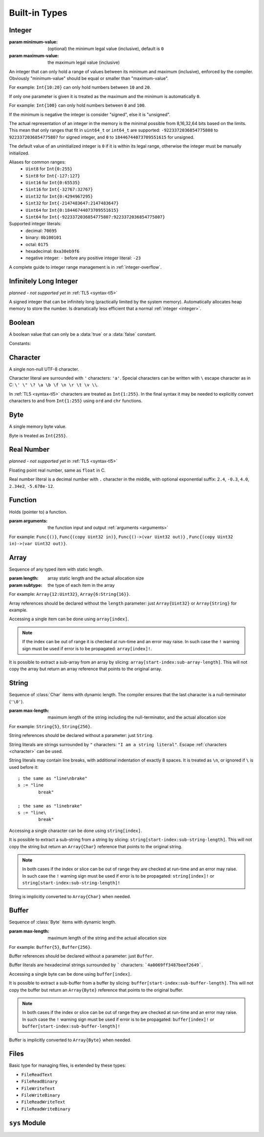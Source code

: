 .. _built-in:

Built-in Types
==============

.. _integer:

Integer
-------
.. class:: Int(minimum-value, maximum-value)

   :param minimum-value: (optional) the minimum legal value (inclusive),
      default is ``0``
   :param maximum-value: the maximum legal value (inclusive)

   An integer that can only hold a range of values between its minimum and
   maximum (inclusive), enforced by the compiler. Obviously "minimum-value"
   should be equal or smaller than "maximum-value".
   
   For example: ``Int{10:20}``
   can only hold numbers between ``10`` and ``20``.
   
   If only one parameter is given it is treated as the maximum and the
   minimum is automatically ``0``.
   
   For example: ``Int{100}`` can only hold
   numbers between ``0`` and ``100``.
   
   If the minimum is negative the integer is consider "signed", else it is
   "unsigned".
   
   The actual representation of an integer in the memory is the
   minimal possible from 8,16,32,64 bits based on the limits. This mean that
   only ranges that fit in ``uint64_t`` or ``int64_t`` are supported:
   ``-9223372036854775808`` to ``9223372036854775807`` for signed
   integer, and ``0`` to ``18446744073709551615`` for unsigned.
   
   The default value of an uninitialized integer is ``0`` if it is within its
   legal range, otherwise the integer must be manually initialized.
   
   Aliases for common ranges:
      * ``Uint8`` for ``Int{0:255}``
      * ``Sint8`` for ``Int{-127:127}``
      * ``Uint16`` for ``Int{0:65535}``
      * ``Sint16`` for ``Int{-32767:32767}``
      * ``Uint32`` for ``Int{0:4294967295}``
      * ``Sint32`` for ``Int{-2147483647:2147483647}``
      * ``Uint64`` for ``Int{0:18446744073709551615}``
      * ``Sint64`` for ``Int{-9223372036854775807:9223372036854775807}``

   Supported integer literals:
      * decimal: ``70695``
      * binary: ``0b100101``
      * octal: ``0175``
      * hexadecimal: ``0xa30eb9f6``
      * negative integer: ``-`` before any positive integer literal: ``-23``
   
   A complete guide to integer range management is in :ref:`integer-overflow`.

   .. method:: str(user String text)

      write into ``text`` the integer converted to string in decimal

      :raises: if ``text`` is too short to store the number


Infinitely Long Integer
-----------------------
*planned - not supported yet in* :ref:`TL5 <syntax-tl5>`

.. class:: Long

   A signed integer that can be infinitely long (practically limited by
   the system memory). Automatically allocates heap memory to store the number.
   Is dramatically less efficient that a normal :ref:`integer <integer>`.


Boolean
-------
.. class:: Bool

   A boolean value that can only be a :data:`true` or a :data:`false`
   constant.

Constants:

.. data:: Bool true

.. data:: Bool false

.. _character:


Character
---------
.. class:: Char

   A single non-null UTF-8 character.

   Character literal are surrounded with ``'`` characters: ``'a'``. Special
   characters can be written with ``\`` escape character as in C: ``\' \" \? \a
   \b \f \n \r \t \v \\``.

   In :ref:`TL5 <syntax-tl5>` characters are treated as ``Int{1:255}``. In the
   final syntax it may be needed to explicitly convert characters to and from
   ``Int{1:255}`` using ``ord`` and ``chr`` functions.


Byte
----
.. class:: Byte

   A single memory byte value.

   Byte is treated as ``Int{255}``.


Real Number
-----------
*planned - not supported yet in* :ref:`TL5 <syntax-tl5>`

.. class:: Real

   Floating point real number, same as ``float`` in C.

   Real number literal is a decimal number with ``.`` character in the middle,
   with optional exponential suffix: ``2.4``, ``-0.3``, ``4.0``, ``2.34e2``,
   ``-5.678e-12``.


Function
--------
.. class:: Func(arguments)

   Holds (pointer to) a function.

   :param arguments: the function input and output :ref:`arguments <arguments>`

   For example: ``Func{()}``, ``Func{(copy Uint32 in)}``,
   ``Func{()->(var Uint32 out)}`` ,
   ``Func{(copy Uint32 in)->(var Uint32 out)}``.


Array
-----
.. class:: Array(length, subtype)

   Sequence of any typed item with static length.

   :param length: array static length and the actual allocation size
   :param subtype: the type of each item in the array

   For example: ``Array{12:Uint32}``, ``Array{6:String{16}}``.

   Array references should be declared without the ``length`` parameter:
   just ``Array{Uint32}`` or ``Array{String}`` for example.

   Accessing a single item can be done using ``array[index]``.
   
   .. note::
      If the index can be out of range it is checked at run-time and an error
      may raise. In such case the ``!`` warning sign must be used if error is
      to be propagated: ``array[index]!``.

   It is possible to extract a sub-array from an array by slicing:
   ``array[start-index:sub-array-length]``. This will not copy the array but
   return an array reference that points to the original array.

   .. method:: length()->(var Uint32 length)

      return (static) length of the array


.. _string:

String
------
.. class:: String(max-length)

   Sequence of :class:`Char` items with dynamic length. The compiler ensures
   that the last character is a null-terminator (``'\0'``).

   :param max-length: maximum length of the string including the
      null-terminator, and the actual allocation size

   For example: ``String{5}``, ``String{256}``.

   String references should be declared without a parameter: just ``String``.

   String literals are strings surrounded by ``"`` characters: ``"I am a string
   literal"``. Escape :ref:`characters <character>` can be used.

   String literals may contain line breaks, with additional indentation
   of exactly 8 spaces. It is treated as ``\n``, or ignored if ``\`` is used
   before it::

      ; the same as "line\nbrake"
      s := "line
              break"

      ; the same as "linebrake"
      s := "line\
              break"

   Accessing a single character can be done using ``string[index]``.

   It is possible to extract a sub-string from a string by slicing:
   ``string[start-index:sub-string-length]``. This will not copy the string but
   return an ``Array{Char}`` reference that points to the original string.
   
   .. note::
      In both cases if the index or slice can be out of range they are checked
      at run-time and an error may raise. In such case the ``!`` warning sign
      must be used if error is to be propagated: ``string[index]!`` or
      ``string[start-index:sub-string-length]!``
   
   String is implicitly converted to ``Array{Char}`` when needed.

   .. method:: length()->(var Uint32 length)

      returns current (dynamic) string length, not counting the null-terminator

   .. method:: max-length()->(var Uint32 max-length)

      returns maximum (static) string length, including the null-terminator

   .. method:: new(user Array{Char} value)

      initialize this string with a copy of ``value``

      :raises: if ``value`` is too long to fit this string

   .. method:: clear()

      make this string empty

   .. method:: equal(user String other)->(var Bool is-equal)

      return whether this string is exactly equal to ``other``

   .. method:: get(copy Uint32 index)->(var Char value)

      return character at place ``index``

      :raises: if ``index`` is out of range

   .. method:: set(copy Uint32 index, copy Char value)

      set character at place ``index`` to ``value``

      :raises: if ``index`` is out of range

   .. method:: append(copy Char character)

      append ``character`` to this string end

      :raises: if has no room for another character

   .. method:: concat(user Array{Char} other)

      concatenate ``other`` to this string end

      :raises: if has no room for ``other``

   .. method:: concat-int(copy Sint64 number)

      covert ``number`` to string and concatenate it to this string end

      :raises: if has no room for ``number`` string

   .. method:: find(user Array{Char} pattern)->(copy Uint32 index)

      return index of first occurrence of ``pattern`` in this string, return
      this string :data:`length` if ``pattern`` not found

   .. method:: has(copy Char character)->(var Bool has)

      return whether this string contains ``character``


.. _buffer:

Buffer
------

.. class:: Buffer(max-length)

   Sequence of :class:`Byte` items with dynamic length.

   :param max-length: maximum length of the string and the actual allocation
      size

   For example: ``Buffer{5}``, ``Buffer{256}``.

   Buffer references should be declared without a parameter: just ``Buffer``.

   Buffer literals are hexadecimal strings surrounded by ````` characters:
   ```4a0069ff3487beef2649```.

   Accessing a single byte can be done using ``buffer[index]``.

   It is possible to extract a sub-buffer from a buffer by slicing:
   ``buffer[start-index:sub-buffer-length]``. This will not copy the buffer but
   return an ``Array{Byte}`` reference that points to the original buffer.
   
   .. note::
      In both cases if the index or slice can be out of range they are checked
      at run-time and an error may raise. In such case the ``!`` warning sign
      must be used if error is to be propagated: ``buffer[index]!`` or
      ``buffer[start-index:sub-buffer-length]!``
   
   Buffer is implicitly converted to ``Array{Byte}`` when needed.

   .. method:: length()->(var Uint32 length)

      returns current (dynamic) buffer length

   .. method:: max-length()->(var Uint32 max-length)

      returns maximum (static) buffer length

   .. method:: new(user Array{Byte} value)

      initialize this buffer with a copy of ``value``

      :raises: if ``value`` is too long to fit this buffer

   .. method:: clear()

      make this buffer empty

   .. method:: equal(user Array{Byte} other)->(var Bool is-equal)

      return whether this buffer is exactly equal to ``other``

   .. method:: get(copy Uint32 index)->(var Byte value)

      return byte at place ``index``

      :raises: if ``index`` is out of range

   .. method:: set(copy Uint32 index, copy Byte value)

      set byte at place ``index`` to ``value``

      :raises: if ``index`` is out of range

   .. method:: append(copy Byte byte)

      append ``byte`` to this buffer end

      :raises: if has no room for another byte

   .. method:: concat(user Array{Byte} other)

      concatenate ``other`` to this buffer end

      :raises: if has no room for ``other``

   .. method:: find(user Array{Byte} pattern)->(copy Uint32 index)

      return index of first occurrence of ``pattern`` in this buffer, return
      this buffer :data:`length` if ``pattern`` not found

   .. method:: has(copy Byte byte)->(var Bool has)

      return whether this buffer contains ``byte``


Files
-----
.. class:: File

   Basic type for managing files, is extended by these types:
      
   * ``FileReadText``
   * ``FileReadBinary``
   * ``FileWriteText``
   * ``FileWriteBinary``
   * ``FileReadWriteText``
   * ``FileReadWriteBinary``
   
   .. method:: FileReadText(user String file-name)
   
      open ``file-name`` for read only in textual mode

      :raises: if file opening failed
      
   .. method:: FileReadBinary(user String file-name)
   
      open ``file-name`` for read only in binary mode

      :raises: if file opening failed
      
      
   .. method:: FileWriteText(user String file-name, copy Bool append)
   
      open ``file-name`` for write only in textual mode
      
      file is created if it does not exist
      
      if ``append`` is true all writes will be appended to the file end

      :raises: if file opening failed
      
   .. method:: FileWriteBinary(user String file-name, copy Bool append)
   
      open ``file-name`` for write only in binary mode
      
      file is created if it does not exist
      
      if ``append`` is true all writes will be appended to the file end

      :raises: if file opening failed
      
      
   .. method:: FileReadWriteText(user String file-name, copy Bool append, copy Bool create)
   
      open ``file-name`` for read and write in textual mode
      
      if ``append`` is true:
         
         file is created if it does not exist
         
         all writes will be appended to the file end
         
         ``create`` is ignored
      
      else, if ``create`` is true file is cleared of data if exists, or created
      if it does not exist

      :raises: if file opening failed
      
   .. method:: FileReadWriteBinary(user String file-name, copy Bool append, copy Bool exist)
   
      open ``file-name`` for read and write in binary mode
      
      if ``append`` is true:
         
         file is created if it does not exist
         
         all writes will be appended to the file end
         
         ``create`` is ignored
      
      else, if ``create`` is true file is cleared of data if exists, or created
      if it does not exist

      :raises: if file opening failed
      

   .. method:: close()

      close this file, does nothing if this file is already closed

      :raises: if closing failed
   
   .. method:: tell()->(var Sint64 offset)

      return current position of the file

      :raises: if getting offset failed
   
   .. method:: seek-set(var Sint64 offset)

      set file position to ``offset`` relative to file start

      :raises: if setting offset failed
   
   .. method:: seek-cur(var Sint64 offset)

      set file position to ``offset`` relative to the current position

      :raises: if setting offset failed
   
   .. method:: seek-end(var Sint64 offset)

      set file position to ``offset`` relative to file end

      :raises: if setting offset failed

   .. method:: flush()

      flush any buffered written data to the file

      :raises: if flush failed

   .. method:: get()->(var Char value, var Bool is-eof)

      *only available in* ``FileReadText`` *and* ``FileReadWriteText``
      
      read one character from this file into ``value`` or set ``is-eof`` to
      :data:`true` if end-of-file reached

      :raises: if read failed

   .. method:: get()->(var Byte value, var Bool is-eof)
      :noindex:

      *only available in* ``FileReadBinary`` *and* ``FileReadWriteBinary``
      
      read one byte from this file into ``value`` or set ``is-eof`` to
      :data:`true` if end-of-file reached

      :raises: if read failed

   .. method:: getline()->(user String line, var Bool is-eof)

      *only available in* ``FileReadText`` *and* ``FileReadWriteText``
      
      read one line from this file into ``line`` or set ``is-eof`` to
      :data:`true` if end-of-file reached
      
      new-line character is not added to ``line`` end

      :raises: if read failed or ``line`` is too short to store the line

   .. method:: read(user Array{Byte} data)->(var Uint32 bytes-read)

      *only available in* ``FileReadBinary`` *and* ``FileReadWriteBinary``

      read bytes from file to ``data`` up to the its length, set in
      ``bytes-read`` the number of actual read bytes

      :raises: if read failed

   .. method:: put(copy Char value)

      *only available in* ``FileWriteText`` *and* ``FileReadWriteText``

      write ``value`` character to this file

      :raises: if writing failed

   .. method:: put(copy Byte value)
      :noindex:

      *only available in* ``FileWriteBinary`` *and* ``FileReadWriteBinary``

      write ``value`` byte to this file

      :raises: if writing failed

   .. method:: write(user Array{Char} data)->(var Uint32 written)

      *only available in* ``FileWriteText`` *and* ``FileReadWriteText``

      try write all ``data`` characters to this file, set in ``written`` the
      number of actual written characters

      :raises: if writing failed

   .. method:: write(user Array{Byte} data)->(var Uint32 written)
      :noindex:

      *only available in* ``FileWriteBinary`` *and* ``FileReadWriteBinary``

      try write all ``data`` bytes to this file, set in ``written`` the number
      of actual written bytes

      :raises: if writing failed


``sys`` Module
--------------

.. data:: Array{String} sys.argv

   holds program arguments

.. data:: FileReadText sys.stdin

   can be used to **read** from the standard input stream

.. data:: FileWriteText sys.stdout

   can be used to **write** to the standard output stream

.. data:: FileWriteText sys.stderr

   can be used to **write** to the standard error stream

.. function:: sys.print(user String text)

   print ``text`` to the standard output stream, same as calling
   ``sys.stdout.write``

   :raises: if writing failed

.. function:: sys.println(user String text)

   print ``text`` appended with new-line character to the standard output
   stream

   :raises: if writing failed

.. function:: sys.getchar()->(var Char character, var Bool is-eof)

   read one character from the standard input stream into ``value`` or set
   ``is-eof`` to :data:`true` if end-of-file reached, same as calling
   ``sys.stdin.get``

   :raises: if read failed

.. function:: sys.getline(user String line)->(var Bool is-eof)

   read one line from the standard input stream into ``line`` or set ``is-eof``
   to :data:`true` if end-of-file reached, same as calling
   ``sys.stdin.getline``
   
   new-line character is not added to ``line`` end

   :raises: if read failed or ``line`` is too short to store the line

.. function:: sys.exit(copy Sint32 status)

   terminates execution of the program immediately with ``status`` as the
   exit status value

   calls C ``exit`` function

   :raises: if exiting failed

.. function:: sys.system(user String command)->(var Sint32 status)

   execute ``command`` by the host command processor and return the return
   status of the command

   calls C ``system`` function

   :raises: if command fails to execute

.. function:: sys.getenv(user String name, user String value)->(var Bool exists)

   set into ``value`` the value of the environment variable ``name``, or set
   ``exists`` to :data:`false` if it does not exist
